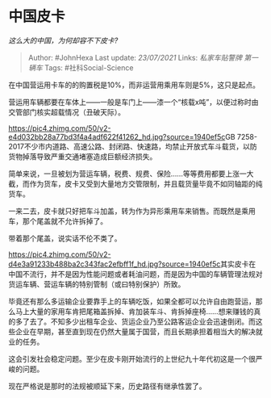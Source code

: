 * 中国皮卡
  :PROPERTIES:
  :CUSTOM_ID: 中国皮卡
  :END:

/这么大的中国，为何却容不下皮卡?/

#+BEGIN_QUOTE
  Author: #JohnHexa Last update: /23/07/2021/ Links: [[私家车贴警牌]]
  [[第一辆车]] Tags: #社科Social-Science
#+END_QUOTE

在中国营运用卡车的的购置税是10%，而非运营用乘用车则是5%，这只是起点。

营运用车辆都要在车体上------一般是车门上------漆一个“核载x吨”，以便过称时由交管部门核实超载情况（丑破天际）。

[[https://pic4.zhimg.com/50/v2-e4d032bb28a77bd3f4a4adf622f41262_hd.jpg?source=1940ef5c]]GB
7258-2017不少市内道路、高速公路、封闭路、快速路，均禁止开放式车斗载货，以防货物掉落导致严重交通堵塞造成巨额经济损失。

简单来说，一旦被划为营运车辆，税费、规费、保险......等等费用都要上涨一大截，而作为货车，皮卡又受到大量地方交管限制，并且载货量毕竟不如同轴距的纯货车。

一来二去，皮卡就只好把车斗加盖，转为作为异形乘用车来销售。而既然是乘用车，那个尾盖就不允许拆掉了。

带着那个尾盖，说实话不伦不类了。

[[https://pic4.zhimg.com/50/v2-d4e3a91233b488ba2c343fac2efbff1f_hd.jpg?source=1940ef5c]]其实皮卡在中国不流行，并不是因为性能问题或者耗油问题，而是因为中国的车辆管理法规对货运车辆、营运车辆的特别管制（或曰特别保护）所致。

毕竟还有那么多运输企业要靠手上的车辆吃饭，如果全都可以允许自由跑营运，那么马上大量的家用车肯把尾箱盖拆掉、肯加装车斗、肯拆掉座椅......想来赚钱的真的多了去了。不知多少出租车企业、货运企业乃至公路客运企业会迅速倒闭。而这些企业在早期，甚至直到现在仍然大量属于国营，而且长期承担着相当大的解决就业的任务。

这会引发社会稳定问题。至少在皮卡刚开始流行的上世纪九十年代初这是一个很严峻的问题。

现在严格说是那时的法规被顺延下来，历史路径有继承性罢了。
